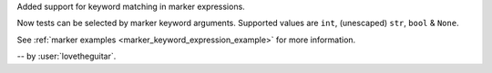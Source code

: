 Added support for keyword matching in marker expressions.

Now tests can be selected by marker keyword arguments.
Supported values are ``int``, (unescaped) ``str``, ``bool`` & ``None``.

See :ref:`marker examples <marker_keyword_expression_example>` for more information.

-- by :user:`lovetheguitar`.
